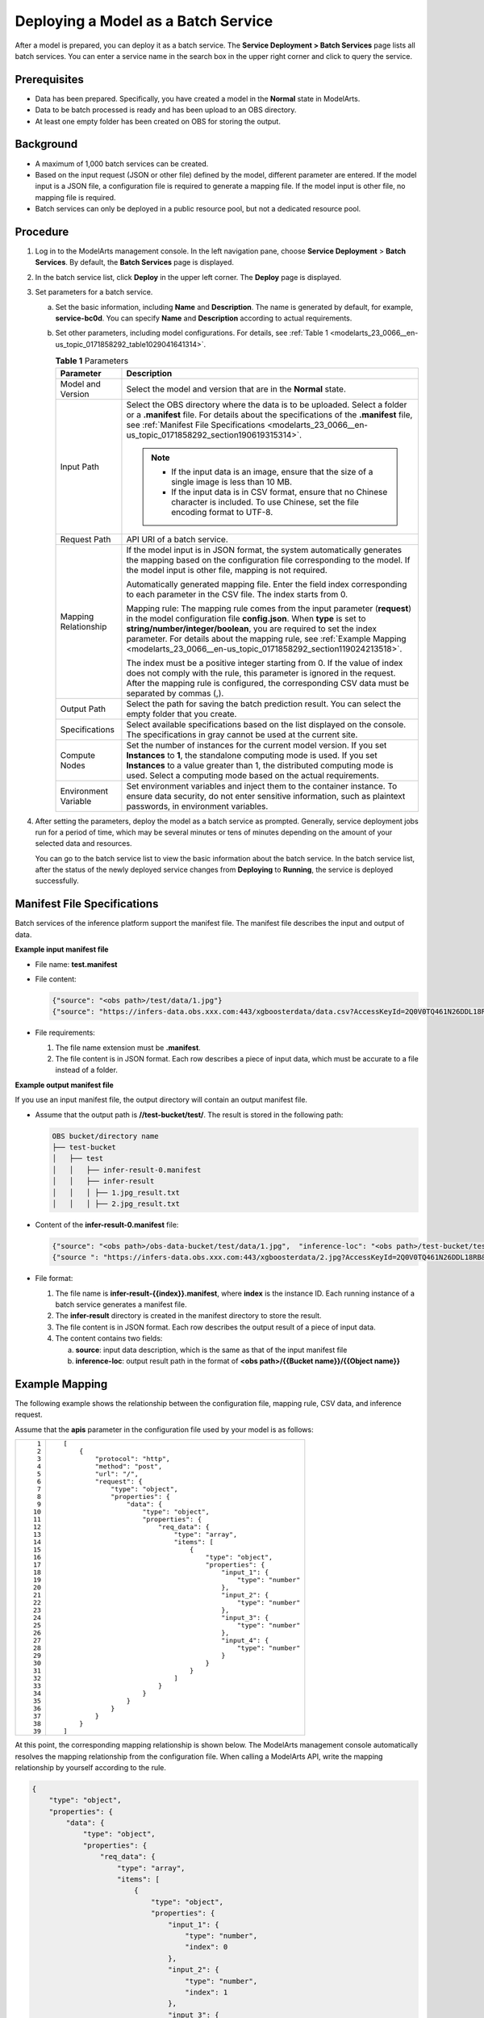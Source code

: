.. _modelarts_23_0066:

Deploying a Model as a Batch Service
====================================

After a model is prepared, you can deploy it as a batch service. The **Service Deployment > Batch Services** page lists all batch services. You can enter a service name in the search box in the upper right corner and click |image1| to query the service.

Prerequisites
-------------

-  Data has been prepared. Specifically, you have created a model in the **Normal** state in ModelArts.
-  Data to be batch processed is ready and has been upload to an OBS directory.
-  At least one empty folder has been created on OBS for storing the output.

Background
----------

-  A maximum of 1,000 batch services can be created.
-  Based on the input request (JSON or other file) defined by the model, different parameter are entered. If the model input is a JSON file, a configuration file is required to generate a mapping file. If the model input is other file, no mapping file is required.
-  Batch services can only be deployed in a public resource pool, but not a dedicated resource pool.

Procedure
---------

#. Log in to the ModelArts management console. In the left navigation pane, choose **Service Deployment** > **Batch Services**. By default, the **Batch Services** page is displayed.

#. In the batch service list, click **Deploy** in the upper left corner. The **Deploy** page is displayed.

#. Set parameters for a batch service.

   a. Set the basic information, including **Name** and **Description**. The name is generated by default, for example, **service-bc0d**. You can specify **Name** and **Description** according to actual requirements.

   b. Set other parameters, including model configurations. For details, see :ref:`Table 1 <modelarts_23_0066__en-us_topic_0171858292_table1029041641314>`.

      .. _modelarts_23_0066__en-us_topic_0171858292_table1029041641314:

      .. table:: **Table 1** Parameters

         +-----------------------------------+----------------------------------------------------------------------------------------------------------------------------------------------------------------------------------------------------------------------------------------------------------------------------------------------------------------------------------------------------------------------+
         | Parameter                         | Description                                                                                                                                                                                                                                                                                                                                                          |
         +===================================+======================================================================================================================================================================================================================================================================================================================================================================+
         | Model and Version                 | Select the model and version that are in the **Normal** state.                                                                                                                                                                                                                                                                                                       |
         +-----------------------------------+----------------------------------------------------------------------------------------------------------------------------------------------------------------------------------------------------------------------------------------------------------------------------------------------------------------------------------------------------------------------+
         | Input Path                        | Select the OBS directory where the data is to be uploaded. Select a folder or a **.manifest** file. For details about the specifications of the **.manifest** file, see :ref:`Manifest File Specifications <modelarts_23_0066__en-us_topic_0171858292_section190619315314>`.                                                                                         |
         |                                   |                                                                                                                                                                                                                                                                                                                                                                      |
         |                                   | .. note::                                                                                                                                                                                                                                                                                                                                                            |
         |                                   |                                                                                                                                                                                                                                                                                                                                                                      |
         |                                   |    -  If the input data is an image, ensure that the size of a single image is less than 10 MB.                                                                                                                                                                                                                                                                      |
         |                                   |    -  If the input data is in CSV format, ensure that no Chinese character is included. To use Chinese, set the file encoding format to UTF-8.                                                                                                                                                                                                                       |
         +-----------------------------------+----------------------------------------------------------------------------------------------------------------------------------------------------------------------------------------------------------------------------------------------------------------------------------------------------------------------------------------------------------------------+
         | Request Path                      | API URI of a batch service.                                                                                                                                                                                                                                                                                                                                          |
         +-----------------------------------+----------------------------------------------------------------------------------------------------------------------------------------------------------------------------------------------------------------------------------------------------------------------------------------------------------------------------------------------------------------------+
         | Mapping Relationship              | If the model input is in JSON format, the system automatically generates the mapping based on the configuration file corresponding to the model. If the model input is other file, mapping is not required.                                                                                                                                                          |
         |                                   |                                                                                                                                                                                                                                                                                                                                                                      |
         |                                   | Automatically generated mapping file. Enter the field index corresponding to each parameter in the CSV file. The index starts from 0.                                                                                                                                                                                                                                |
         |                                   |                                                                                                                                                                                                                                                                                                                                                                      |
         |                                   | Mapping rule: The mapping rule comes from the input parameter (**request**) in the model configuration file **config.json**. When **type** is set to **string/number/integer/boolean**, you are required to set the index parameter. For details about the mapping rule, see :ref:`Example Mapping <modelarts_23_0066__en-us_topic_0171858292_section119024213518>`. |
         |                                   |                                                                                                                                                                                                                                                                                                                                                                      |
         |                                   | The index must be a positive integer starting from 0. If the value of index does not comply with the rule, this parameter is ignored in the request. After the mapping rule is configured, the corresponding CSV data must be separated by commas (,).                                                                                                               |
         +-----------------------------------+----------------------------------------------------------------------------------------------------------------------------------------------------------------------------------------------------------------------------------------------------------------------------------------------------------------------------------------------------------------------+
         | Output Path                       | Select the path for saving the batch prediction result. You can select the empty folder that you create.                                                                                                                                                                                                                                                             |
         +-----------------------------------+----------------------------------------------------------------------------------------------------------------------------------------------------------------------------------------------------------------------------------------------------------------------------------------------------------------------------------------------------------------------+
         | Specifications                    | Select available specifications based on the list displayed on the console. The specifications in gray cannot be used at the current site.                                                                                                                                                                                                                           |
         +-----------------------------------+----------------------------------------------------------------------------------------------------------------------------------------------------------------------------------------------------------------------------------------------------------------------------------------------------------------------------------------------------------------------+
         | Compute Nodes                     | Set the number of instances for the current model version. If you set **Instances** to **1**, the standalone computing mode is used. If you set **Instances** to a value greater than 1, the distributed computing mode is used. Select a computing mode based on the actual requirements.                                                                           |
         +-----------------------------------+----------------------------------------------------------------------------------------------------------------------------------------------------------------------------------------------------------------------------------------------------------------------------------------------------------------------------------------------------------------------+
         | Environment Variable              | Set environment variables and inject them to the container instance. To ensure data security, do not enter sensitive information, such as plaintext passwords, in environment variables.                                                                                                                                                                             |
         +-----------------------------------+----------------------------------------------------------------------------------------------------------------------------------------------------------------------------------------------------------------------------------------------------------------------------------------------------------------------------------------------------------------------+

#. After setting the parameters, deploy the model as a batch service as prompted. Generally, service deployment jobs run for a period of time, which may be several minutes or tens of minutes depending on the amount of your selected data and resources.

   You can go to the batch service list to view the basic information about the batch service. In the batch service list, after the status of the newly deployed service changes from **Deploying** to **Running**, the service is deployed successfully.

.. _modelarts_23_0066__en-us_topic_0171858292_section190619315314:

Manifest File Specifications
----------------------------

Batch services of the inference platform support the manifest file. The manifest file describes the input and output of data.

**Example input manifest file**

-  File name: **test.manifest**

-  File content:

   .. code-block::

      {"source": "<obs path>/test/data/1.jpg"}
      {"source": "https://infers-data.obs.xxx.com:443/xgboosterdata/data.csv?AccessKeyId=2Q0V0TQ461N26DDL18RB&Expires=1550611914&Signature=wZBttZj5QZrReDhz1uDzwve8GpY%3D&x-obs-security-token=gQpzb3V0aGNoaW5hixvY8V9a1SnsxmGoHYmB1SArYMyqnQT-ZaMSxHvl68kKLAy5feYvLDM..."}

-  File requirements:

   #. The file name extension must be **.manifest**.
   #. The file content is in JSON format. Each row describes a piece of input data, which must be accurate to a file instead of a folder.

**Example output manifest file**

If you use an input manifest file, the output directory will contain an output manifest file.

-  Assume that the output path is **//test-bucket/test/**. The result is stored in the following path:

   .. code-block::

      OBS bucket/directory name
      ├── test-bucket
      │   ├── test
      │   │   ├── infer-result-0.manifest
      │   │   ├── infer-result
      │   │   │ ├── 1.jpg_result.txt
      │   │   │ ├── 2.jpg_result.txt

-  Content of the **infer-result-0.manifest** file:

   .. code-block::

      {"source": "<obs path>/obs-data-bucket/test/data/1.jpg",  "inference-loc": "<obs path>/test-bucket/test/infer-result/1.jpg_result.txt"}
      {"source ": "https://infers-data.obs.xxx.com:443/xgboosterdata/2.jpg?AccessKeyId=2Q0V0TQ461N26DDL18RB&Expires=1550611914&Signature=wZBttZj5QZrReDhz1uDzwve8GpY%3D&x-obs-security-token=gQpzb3V0aGNoaW5hixvY8V9a1SnsxmGoHYmB1SArYMyqnQT-ZaMSxHvl68kKLAy5feYvLDMNZWxzhBZ6Q-3HcoZMh9gISwQOVBwm4ZytB_m8sg1fL6isU7T3CnoL9jmvDGgT9VBC7dC1EyfSJrUcqfB...",  "inference-loc": "obs://test-bucket/test/infer-result/2.jpg_result.txt"}

-  File format:

   #. The file name is **infer-result-{{index}}.manifest**, where **index** is the instance ID. Each running instance of a batch service generates a manifest file.
   #. The **infer-result** directory is created in the manifest directory to store the result.
   #. The file content is in JSON format. Each row describes the output result of a piece of input data.
   #. The content contains two fields:

      a. **source**: input data description, which is the same as that of the input manifest file
      b. **inference-loc**: output result path in the format of **<obs path>/{{Bucket name}}/{{Object name}}**

.. _modelarts_23_0066__en-us_topic_0171858292_section119024213518:

Example Mapping
---------------

The following example shows the relationship between the configuration file, mapping rule, CSV data, and inference request.

Assume that the **apis** parameter in the configuration file used by your model is as follows:

+-----------------------------------+-----------------------------------------------------------------+
| ::                                | ::                                                              |
|                                   |                                                                 |
|     1                             |    [                                                            |
|     2                             |        {                                                        |
|     3                             |            "protocol": "http",                                  |
|     4                             |            "method": "post",                                    |
|     5                             |            "url": "/",                                          |
|     6                             |            "request": {                                         |
|     7                             |                "type": "object",                                |
|     8                             |                "properties": {                                  |
|     9                             |                    "data": {                                    |
|    10                             |                        "type": "object",                        |
|    11                             |                        "properties": {                          |
|    12                             |                            "req_data": {                        |
|    13                             |                                "type": "array",                 |
|    14                             |                                "items": [                       |
|    15                             |                                    {                            |
|    16                             |                                        "type": "object",        |
|    17                             |                                        "properties": {          |
|    18                             |                                            "input_1": {         |
|    19                             |                                                "type": "number" |
|    20                             |                                            },                   |
|    21                             |                                            "input_2": {         |
|    22                             |                                                "type": "number" |
|    23                             |                                            },                   |
|    24                             |                                            "input_3": {         |
|    25                             |                                                "type": "number" |
|    26                             |                                            },                   |
|    27                             |                                            "input_4": {         |
|    28                             |                                                "type": "number" |
|    29                             |                                            }                    |
|    30                             |                                        }                        |
|    31                             |                                    }                            |
|    32                             |                                ]                                |
|    33                             |                            }                                    |
|    34                             |                        }                                        |
|    35                             |                    }                                            |
|    36                             |                }                                                |
|    37                             |            }                                                    |
|    38                             |        }                                                        |
|    39                             |    ]                                                            |
+-----------------------------------+-----------------------------------------------------------------+

At this point, the corresponding mapping relationship is shown below. The ModelArts management console automatically resolves the mapping relationship from the configuration file. When calling a ModelArts API, write the mapping relationship by yourself according to the rule.

.. code-block::

   {
       "type": "object",
       "properties": {
           "data": {
               "type": "object",
               "properties": {
                   "req_data": {
                       "type": "array",
                       "items": [
                           {
                               "type": "object",
                               "properties": {
                                   "input_1": {
                                       "type": "number",
                                       "index": 0
                                   },
                                   "input_2": {
                                       "type": "number",
                                       "index": 1
                                   },
                                   "input_3": {
                                       "type": "number",
                                       "index": 2
                                   },
                                   "input_4": {
                                       "type": "number",
                                       "index": 3
                                   }
                               }
                           }
                       ]
                   }
               }
           }
       }
   }

The data for inference, that is, the CSV data, is in the following format. The data must be separated by commas (,).

.. code-block::

   5.1,3.5,1.4,0.2
   4.9,3.0,1.4,0.2
   4.7,3.2,1.3,0.2

Depending on the defined mapping relationship, the inference request is shown below. The format is similar to the format used by the real-time service.

.. code-block::

   {
       "data": {
           "req_data": [{
               "input_1": 5.1,
               "input_2": 3.5,
               "input_3": 1.4,
               "input_4": 0.2
           }]
       }
   }

.. |image1| image:: /_static/images/en-us_image_0000001110760970.png

